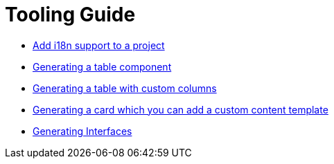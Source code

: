////
Copyright (c) 2023 Robert Bosch Manufacturing Solutions GmbH

See the AUTHORS file(s) distributed with this work for additional information regarding authorship.

This Source Code Form is subject to the terms of the Mozilla Public License, v. 2.0.
If a copy of the MPL was not distributed with this file, You can obtain one at https://mozilla.org/MPL/2.0/
SPDX-License-Identifier: MPL-2.0
////

= Tooling Guide

* xref:internationalization.adoc[Add i18n support to a project]
* xref:table-generation.adoc[Generating a table component]
* xref:table-custom-column.adoc[Generating a table with custom columns]
* xref:card-generation.adoc[Generating a card which you can add a custom content template]
* xref:types.adoc[Generating Interfaces]
